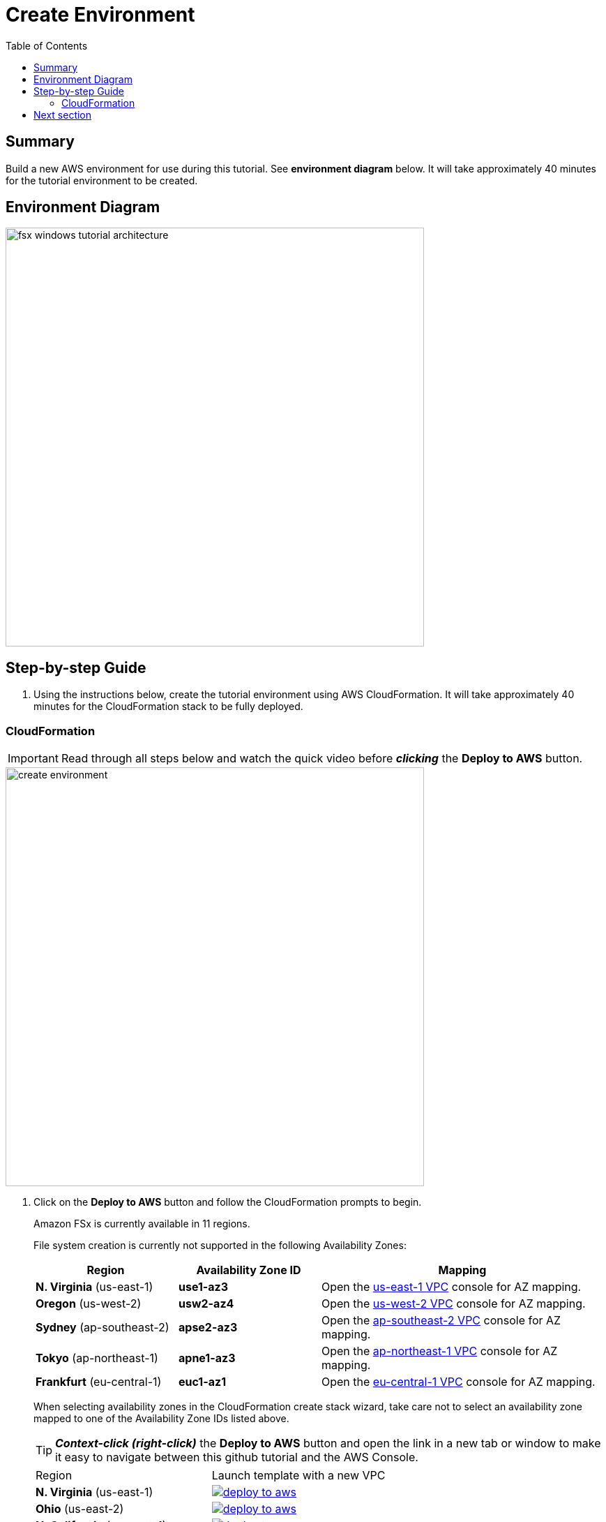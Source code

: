 = Create Environment
:toc:
:icons:
:linkattrs:
:imagesdir: ../resources/images


== Summary

Build a new AWS environment for use during this tutorial. See *environment diagram* below. It will take approximately 40 minutes for the tutorial environment to be created.

== Environment Diagram

image::fsx-windows-tutorial-architecture.png[align="left", width=600]

== Step-by-step Guide

. Using the instructions below, create the tutorial environment using AWS CloudFormation. It will take approximately 40 minutes for the CloudFormation stack to be fully deployed.

=== CloudFormation

IMPORTANT: Read through all steps below and watch the quick video before *_clicking_* the *Deploy to AWS* button.

image::create-environment.gif[align="left", width=600]

. Click on the *Deploy to AWS* button and follow the CloudFormation prompts to begin.
+
Amazon FSx is currently available in 11 regions.
+
File system creation is currently not supported in the following Availability Zones:
+
[cols="1,1,2", options="header"]
|===
|Region | Availability Zone ID | Mapping
| *N. Virginia* (us-east-1)
| *use1-az3*
| Open the link:https://us-east-1.console.aws.amazon.com/vpc/home?region=us-east-1#subnets:[us-east-1 VPC] console for AZ mapping.

| *Oregon* (us-west-2)
| *usw2-az4*
| Open the link:https://us-west-2.console.aws.amazon.com/vpc/home?region=us-west-2#subnets:[us-west-2 VPC] console for AZ mapping.

| *Sydney* (ap-southeast-2)
| *apse2-az3*
| Open the link:https://ap-southeast-2.console.aws.amazon.com/vpc/home?region=ap-southeast-2#subnets:[ap-southeast-2 VPC] console for AZ mapping.

| *Tokyo* (ap-northeast-1)
| *apne1-az3*
| Open the link:https://ap-northeast-1.console.aws.amazon.com/vpc/home?region=ap-northeast-1#subnets:[ap-northeast-1 VPC] console for AZ mapping.

| *Frankfurt* (eu-central-1)
| *euc1-az1*
| Open the link:https://eu-central-1.console.aws.amazon.com/vpc/home?region=eu-central-1#subnets:[eu-central-1 VPC] console for AZ mapping.

|===
+
When selecting availability zones in the CloudFormation create stack wizard, take care not to select an availability zone mapped to one of the Availability Zone IDs listed above.
+
TIP: *_Context-click (right-click)_* the *Deploy to AWS* button and open the link in a new tab or window to make it easy to navigate between this github tutorial and the AWS Console.
+
|===
|Region | Launch template with a new VPC
| *N. Virginia* (us-east-1)
a| image::deploy-to-aws.png[link=https://console.aws.amazon.com/cloudformation/home?region=us-east-1#/stacks/new?stackName=fsxwfs-tutorial&templateURL=https://s3.amazonaws.com/amazon-fsx/tutorial/windows/templates/fsxw-tutorial.yaml]

| *Ohio* (us-east-2)
a| image::deploy-to-aws.png[link=https://console.aws.amazon.com/cloudformation/home?region=us-east-2#/stacks/new?stackName=fsxwfs-tutorial&templateURL=https://s3.amazonaws.com/amazon-fsx/tutorial/windows/templates/fsxw-tutorial.yaml]

| *N. California* (us-west-1)
a| image::deploy-to-aws.png[link=https://console.aws.amazon.com/cloudformation/home?region=us-west-1#/stacks/new?stackName=fsxwfs-tutorial&templateURL=https://s3.amazonaws.com/amazon-fsx/tutorial/windows/templates/fsxw-tutorial.yaml]

| *Oregon* (us-west-2)
a| image::deploy-to-aws.png[link=https://console.aws.amazon.com/cloudformation/home?region=us-west-2#/stacks/new?stackName=fsxwfs-tutorial&templateURL=https://s3.amazonaws.com/amazon-fsx/tutorial/windows/templates/fsxw-tutorial.yaml]

| *Hong Kong* (ap-east-1)
a| image::deploy-to-aws.png[link=https://console.aws.amazon.com/cloudformation/home?region=ap-east-1#/stacks/new?stackName=fsxwfs-tutorial&templateURL=https://s3.amazonaws.com/amazon-fsx/tutorial/windows/templates/fsxw-tutorial.yaml]

| *Mumbai* (ap-south-1)
a| image::deploy-to-aws.png[link=https://console.aws.amazon.com/cloudformation/home?region=ap-south-1#/stacks/new?stackName=fsxwfs-tutorial&templateURL=https://s3.amazonaws.com/amazon-fsx/tutorial/windows/templates/fsxw-tutorial.yaml]

| *Seoul* (ap-northeast-2)
a| image::deploy-to-aws.png[link=https://console.aws.amazon.com/cloudformation/home?region=ap-northeast-2#/stacks/new?stackName=fsxwfs-tutorial&templateURL=https://s3.amazonaws.com/amazon-fsx/tutorial/windows/templates/fsxw-tutorial.yaml]

| *Singapore* (ap-southeast-1)
a| image::deploy-to-aws.png[link=https://console.aws.amazon.com/cloudformation/home?region=ap-southeast-1#/stacks/new?stackName=fsxwfs-tutorial&templateURL=https://s3.amazonaws.com/amazon-fsx/tutorial/windows/templates/fsxw-tutorial.yaml]

| *Sydney* (ap-southeast-2)
a| image::deploy-to-aws.png[link=https://console.aws.amazon.com/cloudformation/home?region=ap-southeast-2#/stacks/new?stackName=fsxwfs-tutorial&templateURL=https://s3.amazonaws.com/amazon-fsx/tutorial/windows/templates/fsxw-tutorial.yaml]

| *Tokyo* (ap-northeast-1)
a| image::deploy-to-aws.png[link=https://console.aws.amazon.com/cloudformation/home?region=ap-northeast-1#/stacks/new?stackName=fsxwfs-tutorial&templateURL=https://s3.amazonaws.com/amazon-fsx/tutorial/windows/templates/fsxw-tutorial.yaml]

| *Canada* (ca-central-1)
a| image::deploy-to-aws.png[link=https://console.aws.amazon.com/cloudformation/home?region=ca-central-1#/stacks/new?stackName=fsxwfs-tutorial&templateURL=https://s3.amazonaws.com/amazon-fsx/tutorial/windows/templates/fsxw-tutorial.yaml]

| *Frankfurt* (eu-central-1)
a| image::deploy-to-aws.png[link=https://console.aws.amazon.com/cloudformation/home?region=eu-central-1#/stacks/new?stackName=fsxwfs-tutorial&templateURL=https://s3.amazonaws.com/amazon-fsx/tutorial/windows/templates/fsxw-tutorial.yaml]

| *Ireland* (eu-west-1)
a| image::deploy-to-aws.png[link=https://console.aws.amazon.com/cloudformation/home?region=eu-west-1#/stacks/new?stackName=fsxwfs-tutorial&templateURL=https://s3.amazonaws.com/amazon-fsx/tutorial/windows/templates/fsxw-tutorial.yaml]

| *London* (eu-west-2)
a| image::deploy-to-aws.png[link=https://console.aws.amazon.com/cloudformation/home?region=eu-west-2#/stacks/new?stackName=fsxwfs-tutorial&templateURL=https://s3.amazonaws.com/amazon-fsx/tutorial/windows/templates/fsxw-tutorial.yaml]

| *Paris* (eu-west-3)
a| image::deploy-to-aws.png[link=https://console.aws.amazon.com/cloudformation/home?region=eu-west-3#/stacks/new?stackName=fsxwfs-tutorial&templateURL=https://s3.amazonaws.com/amazon-fsx/tutorial/windows/templates/fsxw-tutorial.yaml]

| *Stockholm* (eu-north-1)
a| image::deploy-to-aws.png[link=https://console.aws.amazon.com/cloudformation/home?region=eu-north-1#/stacks/new?stackName=fsxwfs-tutorial&templateURL=https://s3.amazonaws.com/amazon-fsx/tutorial/windows/templates/fsxw-tutorial.yaml]

| *São Paulo* (sa-east-1)
a| image::deploy-to-aws.png[link=https://console.aws.amazon.com/cloudformation/home?region=sa-east-1#/stacks/new?stackName=fsxwfs-tutorial&templateURL=https://s3.amazonaws.com/amazon-fsx/tutorial/windows/templates/fsxw-tutorial.yaml]

|===
+
. Accept the defaults on the *Prerequisite - Prepare template* page and *_click_* *Next*.
+
. Accept the default stack name and *_click_* *Next*. *_Enter_* values for all parameters.
+
[cols="3,10"]
|===
| *VPC CIDR*
a| Select a CIDR that will be used for the VPC.

| *Availability Zones*
a| Select two (2) availability zones for your VPC.

|===
+
. After you have entered values for all parameters, *_click_* *Next*.
. *_Accept_* the default values of the *Configure stack options* and *Advanced options* sections and *_click_* *Next*.
. *_Review_* the CloudFormation stack settings.
. *_Click_* both checkboxes in the blue *Capabilities* box at the bottom of the page.
+
image::cloudformation-capabilities.png[align="left", width=420]
+
. *_Click_* *Create stack*.

The tutorial environment will be available in approximately 40 minutes.


== Next section

Click one of the buttons below to create an SSD or HDD storage type multi-AZ file system.

image::02a-create-maz-ssd-file-system.png[link=../02a-create-maz-ssd-file-system/, align="right",width=420]




image::02b-create-maz-hdd-file-system.png[link=../02b-create-maz-hdd-file-system/, align="right",width=420]
